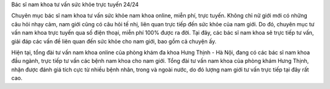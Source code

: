 
Bác sĩ nam khoa tư vấn sức khỏe trực tuyến 24/24

Chuyên mục bác sĩ nam khoa tư vấn sức khỏe nam khoa online, miễn phí, trực tuyến. Không chỉ nữ giới mới có những câu hỏi nhạy cảm, nam giới cũng có câu hỏi tế nhị, liên quan trực tiếp đến sức khỏe của nam giới. Do đó, chuyên mục tư vấn nam khoa trực tuyến qua số điện thoại, miễn phí 100% được ra đời. Tại đây, các bác sĩ nam khoa sẽ trực tiếp tư vấn, giải đáp các vấn đề liên quan đến sức khỏe cho nam giới, bao gồm cả chuyện ấy.

Hiện tại, tổng đài tư vấn nam khoa online của phòng khám đa khoa Hưng Thịnh - Hà Nội, đang có các bác sĩ nam khoa đầu ngành, trực tiếp tư vấn các bệnh nam khoa cho nam giới. Tổng đài tư vấn nam khoa của phòng khám Hưng Thịnh, nhận được đánh giá tích cực từ nhiều bệnh nhân, trong và ngoài nước, do đó lượng nam giới tư vấn trực tiếp tại đây rất cao.
